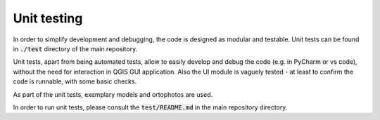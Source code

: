 Unit testing
=====

In order to simplify development and debugging, the code is designed as modular and testable.
Unit tests can be found in :code:`./test` directory of the main repository.

Unit tests, apart from being automated tests, allow to easily develop and debug the code (e.g. in PyCharm or vs code),
without the need for interaction in QGIS GUI application. Also the UI module is vaguely tested -
at least to confirm the code is runnable, with some basic checks.

As part of the unit tests, exemplary models and ortophotos are used.

In order to run unit tests, please consult the :code:`test/README.md` in the main repository directory.

